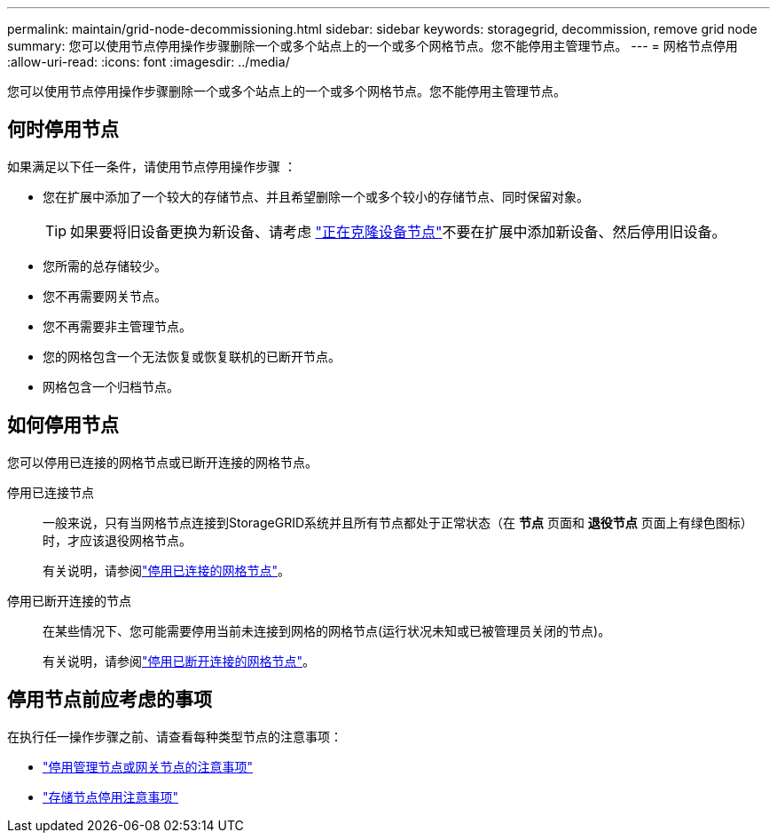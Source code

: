 ---
permalink: maintain/grid-node-decommissioning.html 
sidebar: sidebar 
keywords: storagegrid, decommission, remove grid node 
summary: 您可以使用节点停用操作步骤删除一个或多个站点上的一个或多个网格节点。您不能停用主管理节点。 
---
= 网格节点停用
:allow-uri-read: 
:icons: font
:imagesdir: ../media/


[role="lead"]
您可以使用节点停用操作步骤删除一个或多个站点上的一个或多个网格节点。您不能停用主管理节点。



== 何时停用节点

如果满足以下任一条件，请使用节点停用操作步骤 ：

* 您在扩展中添加了一个较大的存储节点、并且希望删除一个或多个较小的存储节点、同时保留对象。
+

TIP: 如果要将旧设备更换为新设备、请考虑 https://docs.netapp.com/us-en/storagegrid-appliances/commonhardware/how-appliance-node-cloning-works.html["正在克隆设备节点"^]不要在扩展中添加新设备、然后停用旧设备。

* 您所需的总存储较少。
* 您不再需要网关节点。
* 您不再需要非主管理节点。
* 您的网格包含一个无法恢复或恢复联机的已断开节点。
* 网格包含一个归档节点。




== 如何停用节点

您可以停用已连接的网格节点或已断开连接的网格节点。

停用已连接节点:: 一般来说，只有当网格节点连接到StorageGRID系统并且所有节点都处于正常状态（在 *节点* 页面和 *退役节点* 页面上有绿色图标）时，才应该退役网格节点。
+
--
有关说明，请参阅link:decommissioning-connected-grid-nodes.html["停用已连接的网格节点"]。

--
停用已断开连接的节点:: 在某些情况下、您可能需要停用当前未连接到网格的网格节点(运行状况未知或已被管理员关闭的节点)。
+
--
有关说明，请参阅link:decommissioning-disconnected-grid-nodes.html["停用已断开连接的网格节点"]。

--




== 停用节点前应考虑的事项

在执行任一操作步骤之前、请查看每种类型节点的注意事项：

* link:considerations-for-decommissioning-admin-or-gateway-nodes.html["停用管理节点或网关节点的注意事项"]
* link:considerations-for-decommissioning-storage-nodes.html["存储节点停用注意事项"]

